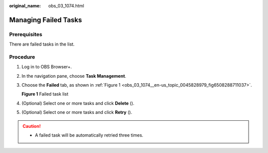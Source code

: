 :original_name: obs_03_1074.html

.. _obs_03_1074:

Managing Failed Tasks
=====================

Prerequisites
-------------

There are failed tasks in the list.

Procedure
---------

#. Log in to OBS Browser+.

#. In the navigation pane, choose **Task Management**.

#. Choose the **Failed** tab, as shown in :ref:`Figure 1 <obs_03_1074__en-us_topic_0045828979_fig6508288711037>`.

   .. _obs_03_1074__en-us_topic_0045828979_fig6508288711037:

   **Figure 1** Failed task list

   |image1|

#. (Optional) Select one or more tasks and click **Delete** (|image2|).

#. (Optional) Select one or more tasks and click **Retry** (|image3|).

.. caution::

   -  A failed task will be automatically retried three times.

.. |image1| image:: /_static/images/en-us_image_0000001223239786.png
.. |image2| image:: /_static/images/en-us_image_0000001199031210.png
.. |image3| image:: /_static/images/en-us_image_0000001244110953.png
